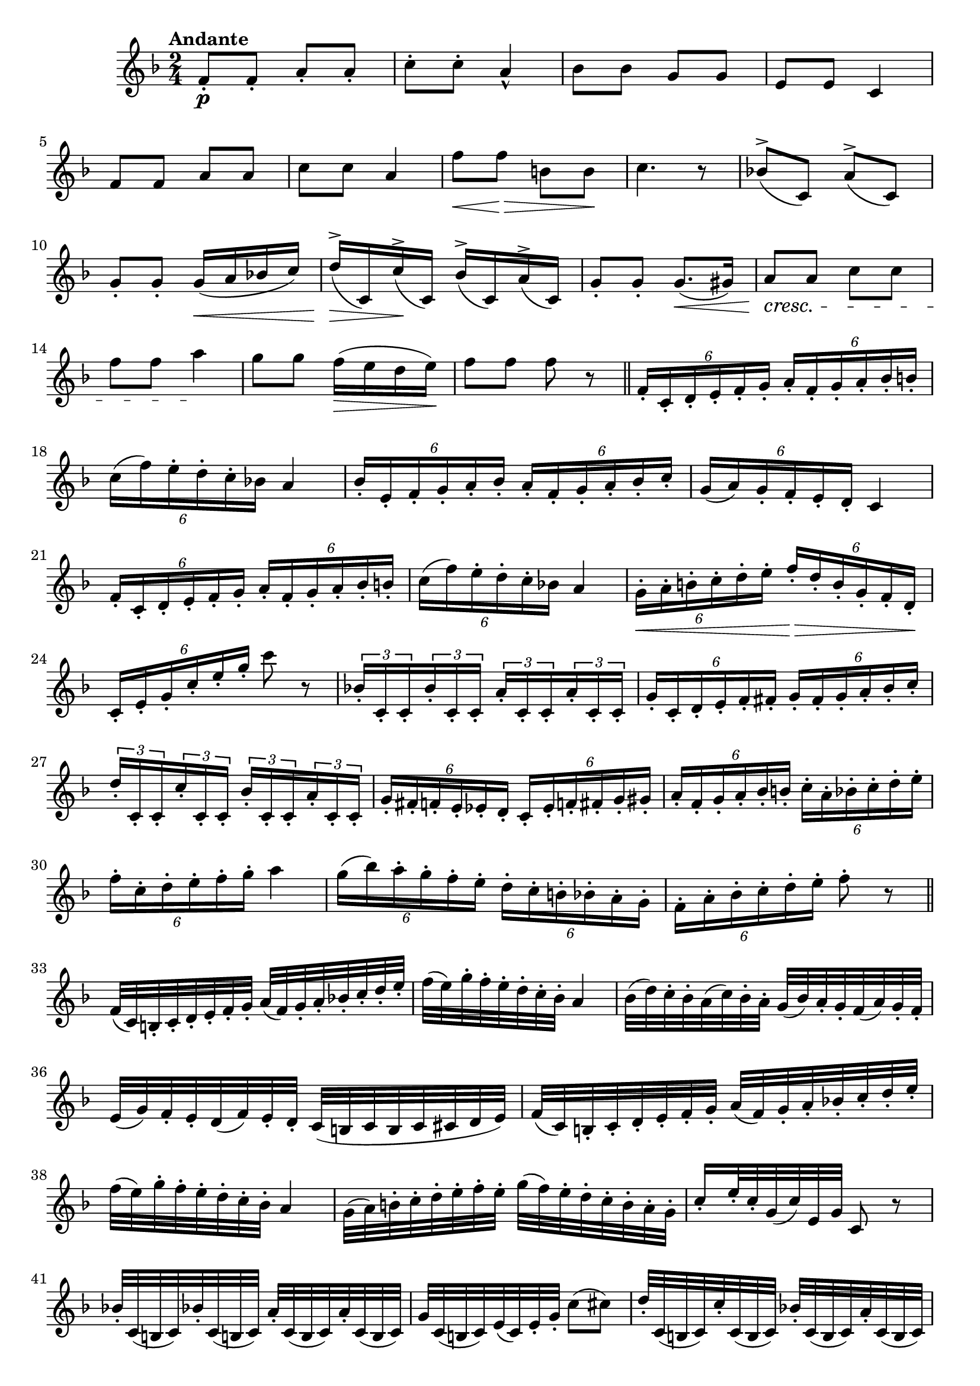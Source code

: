 \version "2.22.0"

\relative {
  \language "english"

  \transposition f

  \tempo "Andante"

  \key f \major
  \time 2/4

  f'8-. \p f-. a-. a-. |
  c8-. c-. a4-^ |
  b-flat8 b-flat g g |
  e8 e c4 |
  f8 f a a |
  c8 c a4 |
  f'8 \< f \> b, b \! |
  c4. r8 |
  b-flat!8^>( c,) a'^>( c,) |
  g'8-. g-. g16( \< a b-flat! c) |
  d16^>( \> c,) c'^>( \! c,) b-flat'^>( c,) a'^>( c,) |
  g'8-. g-. g8.( \< g-sharp16) |
  a8 \cresc a c c |
  f8 f a4 \! |
  g8 g f16( \> e d e) \! |
  f8 f f r | \bar "||"

  \tuplet 6/4 4 { f,16-. c-. d-. e-. f-. g-. a-. f-. g-. a-. b-flat-. b-. } |
  \tuplet 6/4 { c16( f) e-. d-. c-. b-flat! } a4 |
  \tuplet 6/4 4 { b-flat16-. e,-. f-. g-. a-. b-flat-. a-. f-. g-. a-. b-flat-. c-. } |
  \tuplet 6/4 { g16( a) g-. f-. e-. d-. } c4 |
  \tuplet 6/4 4 { f16-. c-. d-. e-. f-. g-. a-. f-. g-. a-. b-flat-. b-. } |
  \tuplet 6/4 { c16( f) e-. d-. c-. b-flat! } a4 |
  \tuplet 6/4 4 { g16-. \< a-. b-. c-. d-. e-. f-. \> d-. b-. g-. f-. d-. \! } |
  \tuplet 6/4 { c16-. e-. g-. c-. e-. g-. } c8 r |
  \tuplet 3/2 8 { b-flat,!16-. c,-. c-. b-flat'-. c,-. c-. a'-. c,-. c-. a'-. c,-. c-. }
  \tuplet 6/4 4 { g'16-. c,-. d-. e-. f-. f-sharp-. g-. f-sharp-. g-. a-. b-flat-. c-. }
  \tuplet 3/2 8 { d16-. c,-. c-. c'-. c,-. c-. b-flat'-. c,-. c-. a'-. c,-. c-. }
  \tuplet 6/4 4 {
    g'16-. f-sharp-. f-. e-. e-flat-. d-. c-. e-flat-. f-natural!-. f-sharp-. g-. g-sharp-. |
    a16-. f-. g-. a-. b-flat-. b-. c-. a-. b-flat-. c-. d-. e-. |
  }
  \tuplet 6/4 { f16-. c-. d-. e-. f-. g-. } a4 |
  \tuplet 6/4 4 { g16( b-flat) a-. g-. f-. e-. d-. c-. b-. b-flat-. a-. g-. }
  \tuplet 6/4 { f16-. a-. b-flat-. c-. d-. e-. } f8-. r | \bar "||"

  f,32( c) b-. c-. d-. e-. f-. g-. a( f) g-. a-. b-flat!-. c-. d-. e-. |
  f32( e) g-. f-. e-. d-. c-. b-flat-. a4 |
  b-flat32( d) c-. b-flat-. a( c) b-flat-. a-. g( b-flat) a-. g-. f( a) g-. f-. |
  e32( g) f-. e-. d( f) e-. d-. c( b c b c c-sharp d e) |
  f32( c) b-. c-. d-. e-. f-. g-. a( f) g-. a-. b-flat!-. c-. d-. e-. |
  f32( e) g-. f-. e-. d-. c-. b-flat-. a4 |
  g32( a) b-. c-. d-. e-. f-. e-. g( f) e-. d-. c-. b-. a-. g-. |
  c16-. e32-. c-. g( c) e, g c,8 r |
  \repeat unfold 2 { b-flat'!32-. c,( b-natural! c) } \repeat unfold 2 { a'32-. c,( b c) } |
  g'32 c,( b c) e( c) e-. g-. c8( c-sharp) |
  d32-. c,( b c) c'-. c,( b c) b-flat'!32-. c,( b c) a'32-. c,( b c) |
  g'32-. c( b c d c g e) c( c-sharp d e f f-sharp g g-sharp) |
  a32( f) e-. f-. g( a) b-flat b-. c( a) g-sharp-. a-. b-flat-. c-. d-. e-. |
  f32( c) d-. e-. f-. f-sharp-. g-. g-sharp-. a4 |
  g32( d) b-flat-. g-. d-. g-. b-flat-. d-. c( e) g-. e-. c-. b-flat-. g-. e-. |
  f16-. g32-. f-. e( f) a-. c-. f8 r | \bar "|."
}

